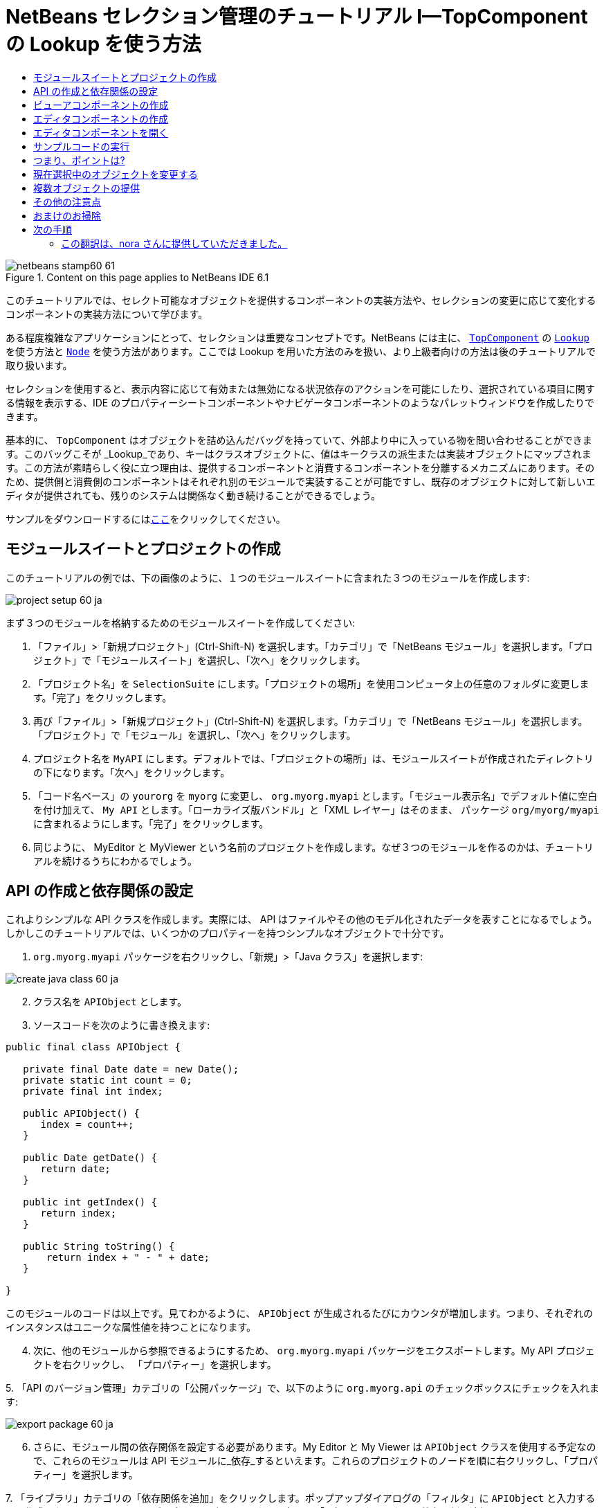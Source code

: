 // 
//     Licensed to the Apache Software Foundation (ASF) under one
//     or more contributor license agreements.  See the NOTICE file
//     distributed with this work for additional information
//     regarding copyright ownership.  The ASF licenses this file
//     to you under the Apache License, Version 2.0 (the
//     "License"); you may not use this file except in compliance
//     with the License.  You may obtain a copy of the License at
// 
//       http://www.apache.org/licenses/LICENSE-2.0
// 
//     Unless required by applicable law or agreed to in writing,
//     software distributed under the License is distributed on an
//     "AS IS" BASIS, WITHOUT WARRANTIES OR CONDITIONS OF ANY
//     KIND, either express or implied.  See the License for the
//     specific language governing permissions and limitations
//     under the License.
//

= NetBeans セレクション管理のチュートリアル I—TopComponent の Lookup を使う方法
:jbake-type: platform-tutorial
:jbake-tags: tutorials 
:jbake-status: published
:syntax: true
:source-highlighter: pygments
:toc: left
:toc-title:
:icons: font
:experimental:
:description: NetBeans セレクション管理のチュートリアル I—TopComponent の Lookup を使う方法 - Apache NetBeans
:keywords: Apache NetBeans Platform, Platform Tutorials, NetBeans セレクション管理のチュートリアル I—TopComponent の Lookup を使う方法

image::images/netbeans-stamp60-61.gif[title="Content on this page applies to NetBeans IDE 6.1"]

このチュートリアルでは、セレクト可能なオブジェクトを提供するコンポーネントの実装方法や、セレクションの変更に応じて変化するコンポーネントの実装方法について学びます。

ある程度複雑なアプリケーションにとって、セレクションは重要なコンセプトです。NetBeans には主に、 `link:http://wiki.netbeans.org/wiki/view/DevFaqWindowsTopComponent[+TopComponent+]` の `link:http://wiki.netbeans.org/wiki/view/DevFaqLookup[+Lookup+]` を使う方法と `link:http://wiki.netbeans.org/wiki/view/DevFaqWhatIsANode[+Node+]` を使う方法があります。ここでは Lookup を用いた方法のみを扱い、より上級者向けの方法は後のチュートリアルで取り扱います。

セレクションを使用すると、表示内容に応じて有効または無効になる状況依存のアクションを可能にしたり、選択されている項目に関する情報を表示する、IDE のプロパティーシートコンポーネントやナビゲータコンポーネントのようなパレットウィンドウを作成したりできます。

基本的に、 `TopComponent` はオブジェクトを詰め込んだバッグを持っていて、外部より中に入っている物を問い合わせることができます。このバッグこそが _Lookup_であり、キーはクラスオブジェクトに、値はキークラスの派生または実装オブジェクトにマップされます。この方法が素晴らしく役に立つ理由は、提供するコンポーネントと消費するコンポーネントを分離するメカニズムにあります。そのため、提供側と消費側のコンポーネントはそれぞれ別のモジュールで実装することが可能ですし、既存のオブジェクトに対して新しいエディタが提供されても、残りのシステムは関係なく動き続けることができるでしょう。

サンプルをダウンロードするにはlink:http://plugins.netbeans.org/PluginPortal/faces/PluginDetailPage.jsp?pluginid=3146[+ここ+]をクリックしてください。


== モジュールスイートとプロジェクトの作成

このチュートリアルの例では、下の画像のように、１つのモジュールスイートに含まれた３つのモジュールを作成します:

image::images/project-setup-60_ja.png[]

まず３つのモジュールを格納するためのモジュールスイートを作成してください:


[start=1]
1. 「ファイル」>「新規プロジェクト」(Ctrl-Shift-N) を選択します。「カテゴリ」で「NetBeans モジュール」を選択します。「プロジェクト」で「モジュールスイート」を選択し、「次へ」をクリックします。

[start=2]
2. 「プロジェクト名」を  ``SelectionSuite``  にします。「プロジェクトの場所」を使用コンピュータ上の任意のフォルダに変更します。「完了」をクリックします。

[start=3]
3. 再び「ファイル」>「新規プロジェクト」(Ctrl-Shift-N) を選択します。「カテゴリ」で「NetBeans モジュール」を選択します。「プロジェクト」で「モジュール」を選択し、「次へ」をクリックします。

[start=4]
4. プロジェクト名を  ``MyAPI``  にします。デフォルトでは、「プロジェクトの場所」は、モジュールスイートが作成されたディレクトリの下になります。「次へ」をクリックします。

[start=5]
5. 「コード名ベース」の  ``yourorg``  を  ``myorg``  に変更し、  ``org.myorg.myapi``  とします。「モジュール表示名」でデフォルト値に空白を付け加えて、  ``My API``  とします。「ローカライズ版バンドル」と「XML レイヤー」はそのまま、 パッケージ  ``org/myorg/myapi``  に含まれるようにします。「完了」をクリックします。

[start=6]
6. 同じように、 MyEditor と MyViewer という名前のプロジェクトを作成します。なぜ３つのモジュールを作るのかは、チュートリアルを続けるうちにわかるでしょう。


== API の作成と依存関係の設定

これよりシンプルな API クラスを作成します。実際には、 API はファイルやその他のモデル化されたデータを表すことになるでしょう。しかしこのチュートリアルでは、いくつかのプロパティーを持つシンプルなオブジェクトで十分です。


[start=1]
1. `org.myorg.myapi` パッケージを右クリックし、「新規」>「Java クラス」を選択します:

image::images/create-java-class-60_ja.png[]


[start=2]
2. クラス名を `APIObject` とします。

[start=3]
3. ソースコードを次のように書き換えます:

[source,java]
----

public final class APIObject {

   private final Date date = new Date();
   private static int count = 0;
   private final int index;

   public APIObject() {
      index = count++;
   }

   public Date getDate() {
      return date;
   }

   public int getIndex() {
      return index;
   }
   
   public String toString() {
       return index + " - " + date;
   }
   
}

----

このモジュールのコードは以上です。見てわかるように、 `APIObject` が生成されるたびにカウンタが増加します。つまり、それぞれのインスタンスはユニークな属性値を持つことになります。

[start=4]
4. 次に、他のモジュールから参照できるようにするため、 `org.myorg.myapi` パッケージをエクスポートします。My API プロジェクトを右クリックし、 「プロパティー」を選択します。

[start=5]
5. 
「API のバージョン管理」カテゴリの「公開パッケージ」で、以下のように `org.myorg.api` のチェックボックスにチェックを入れます:

image::images/export-package-60_ja.png[]


[start=6]
6. さらに、モジュール間の依存関係を設定する必要があります。My Editor と My Viewer は `APIObject` クラスを使用する予定なので、これらのモジュールは API モジュールに_依存_するといえます。これらのプロジェクトのノードを順に右クリックし、「プロパティー」を選択します。

[start=7]
7. 
「ライブラリ」カテゴリの「依存関係を追加」をクリックします。ポップアップダイアログの「フィルタ」に `APIObject` と入力すると、作成した API モジュールだけが一致するはずです。これを選択して「了解」をクリックし、依存関係を追加します。

image::images/add-deps-60_ja.png[]


== ビューアコンポーネントの作成

これより、 `APIObject` がセレクト可能かどうか、つまりフォーカス中のトップコンポーネントの Lookup 内に `APIObject` があるか監視するシングルトンコンポーネントを作成します。もしあれば、そのオブジェクトに関するデータを表示します。同じような方法として、一般的なものの１つにマスター/詳細ビューの作成があります。

シングルトンコンポーネントとは、 NetBeans IDE のプロジェクトウィンドウやプロパティーシート、ナビゲータなどのように、システムにたった１つしか存在しないコンポーネントのことです。ウィンドウコンポーネントの作成ウィザードを使えば、シングルトンコンポーネントの作成に必要なコードが自動的に生成されるので、後はフォームデザイナーを使ったリ、中身のコードを付け加えるだけです。


[start=1]
1. `org.myorg.myviewer` パッケージを右クリックし、「新規」>「その他」を選択します。

[start=2]
2. 出てきたダイアログで「モジュールの開発」カテゴリの「ウィンドウコンポーネント」を選択し、「次へ」をクリックします (もしくは Enter キーを押す)。

[start=3]
3. 
「ウィンドウの位置」で、 `navigator` を選択し、「アプリケーションの起動時に開く」のチェックボックスにチェックを入れます:

image::images/new-window-60_ja.png[]


[start=4]
4. 「次へ」をクリックし、「名前、アイコン、および場所」ページを開きます。

[start=5]
5. 「クラス名の接頭辞」を `MyViewer` とし、「完了」をクリックします (もしくは Enter キーを押す)。

これで、 `MyViewerTopComponent` という名前のシングルトントップコンポーネントのスケルトンコードが作成されました。`MyViewerTopComponent` の「デザイン」タブをクリックするとフォームエディタが表示されるはずです。フォーム上にラベルを２つ追加し、選択中の `APIObject` がある場合にその情報を表示させます。


[start=1]
1. 「パレット」ウィンドウの「Swing」カテゴリから JLabel を２つフォーム上にドラッグし、上下に配置します。

image::images/viewer-form-editor.png[]

１つ目のラベルのテキストを [nothing selected] に変更します。


[start=2]
2. 「ソース」ボタンをクリックしてソースエディタに切り替えます。

[start=3]
3. `MyViewerTopComponent` が `LookupListener` を実装するように、クラスのシグネチャを変更します:

[source,java]
----

public class MyViewerTopComponent extends TopComponent implements LookupListener {

----


[start=4]
4. エディタ上で右クリックし、「インポートを修正」を選択して、 `LookupListener` をインポートします。

[start=5]
5. 
シグネチャの行にカーソルを移動してください。欄外に電球が見えているはずです。Alt-Enter キーを押すと「すべての抽象メソッドの実装」というメッセージがポップアップ表示されるので Enter キーを押します。これで LookupListerner のメソッドが追加されます。

image::images/implement-methods_ja.png[]


[start=6]
6. `LookupListener` の実装クラスができました。何か監視 (listen) するものが必要です。`Utilities.actionsGlobalContext()` メソッドにより、いわば多様な Lookup のプロキシである、便利なグローバル Lookup オブジェクトを取得することができます。ですから、どのコンポーネントがフォーカス中であるかを監視するよりも、このグローバルなセレクション Lookup から通知を受け取れば良いのです。フォーカスが移動した時には、このグローバル Lookup が適当な変更通知を発行してくれるでしょう。ソースコードを以下のように変更します:

[source,java]
----

    private Lookup.Result result = null;
    public void componentOpened() {
        Lookup.Template tpl = new Lookup.Template (APIObject.class);
        result = Utilities.actionsGlobalContext().lookup(tpl);
        result.addLookupListener (this);
    }
    
    public void componentClosed() {
        result.removeLookupListener (this);
        result = null;
    }
    
    public void resultChanged(LookupEvent lookupEvent) {
        Lookup.Result r = (Lookup.Result) lookupEvent.getSource();
        Collection c = r.allInstances();
        if (!c.isEmpty()) {
            APIObject o = (APIObject) c.iterator().next();
            jLabel1.setText (Integer.toString(o.getIndex()));
            jLabel2.setText (o.getDate().toString());
        } else {
            jLabel1.setText("[no selection]");
            jLabel2.setText ("");
        }
    }

----

`componentOpened()` はコンポーネントが表示される度に呼ばれ、 `componentClosed()` はユーザーがウィンドウを閉じる度に呼ばれます。コンポーネントの表示中にセレクションの状態を知りたいので以上のようにコーディングします。

`resultChanged()` は `LookupListener` の実装メソッドです。このメソッドは、選択中の `APIObject` が変わる毎に、ビューアの `JLabel` を更新します。


== エディタコンポーネントの作成

このサンプルコードを使えるようにするには、何か `APIObject` を提供するものが必要です。幸いこれはとても簡単です。

エディタ位置にトップコンポーネントをもう１つ作り、その `Lookup` に `APIObject` のインスタンスを提供させます。もちろんウィンドウコンポーネント作成のテンプレートを使ってもいいのですが、このテンプレートはいくつも生成可能なコンポーネントよりも、むしろシングルトンコンポーネントを作るように考えられているのです。ですから、テンプレートは使わず、単純にトップコンポーネントのサブクラスと、これをオープンするためのアクションを作成します。


[start=1]
1. まず必要なクラスを参照できるように、 My Editor モジュールに３つの依存関係を追加します。My Editor プロジェクトを右クリックし、 「プロパティー」を選択します。「ライブラリ」ページで「依存関係を追加」をクリックし、`TopComponent` と入力します。ダイアログは自動的に「ウィンドウシステム API」を候補に挙げるはずです。同じように、 `Lookups` を入力して、「ユーティリティー API」を追加します。

[start=2]
2. My Editor プロジェクトの `org.myorg.myeditor` パッケージを右クリックし、「新規」>「JPanel フォーム」を選択します。

[start=3]
3. クラス名を "My Editor" とし、ウィザードを終了します。

[start=4]
4. フォームエディタを開いて、 ２つのJTextFiled を上下に配置します。それぞれ、プロパティーシートで「editable」プロパティのチェックを外し、値を false にします。

[start=5]
5. 「ソース」ボタンをクリックしてソースエディタに切り替えます。

[start=6]
6. `MyEditor` のシグネチャを変更して、 `javax.swing.JPanel` の代わりに `TopComponent` を継承するようにします:

[source,java]
----

public class MyEditor extends TopComponent {
----


[start=7]
7. 以下のコードを `MyEditor` のコンストラクタに追加します:

[source,java]
----

APIObject obj = new APIObject();
associateLookup (Lookups.singleton (obj));
jTextField1.setText ("APIObject #" + obj.getIndex());
jTextField2.setText ("Created: " + obj.getDate());
setDisplayName ("MyEditor " + obj.getIndex());

----

エディタ上で右クリックし、「インポートを修正」を選択します。

`associateLookup (Lookups.singleton (obj));` の行では、新しい `APIObject` のインスタンスだけを含む Lookup を作成します。これは、 `MyEditor.getLookup()` で取得することができます。これは例に過ぎませんから、 `APIObject` がファイルやデータベースのエンティティなど、実際に編集したり、表示したいと思うものを表すとどうなるか、思い浮かべてみると良いでしょう。もしかすると複数の `APIObject` のインスタンスを選択したいと思うかもしれません。この方法については次回のチュートリアルで扱います。

実際には何も編集しないにしろ、最低限エディタコンポーネントを見栄えのするものにするには、テキストフィールドに `APIObject` の値を表示させます。


== エディタコンポーネントを開く

何か表示させるためには、 `MyEditor` をエディタ位置に開くための手段が必要です。セレクションが意味を成すためには、少なくとも１つ以上の `APIObject` が必要で、結果１つ以上のエディタが必要です。複数のエディタが欲しいのですから、 `MyEditor` のインスタンスを作成して表示するアクションがメインメニューに必要です。これは、ウィンドウコンポーネント作成テンプレートが作成する、 IDE のナビゲータやプロパティーシートのようなシングルトンコンポーネントを開くアクションとは別のものです。


[start=1]
1. `org.myorg.myeditor` パッケージを右クリックし、「新規」>「その他」を選択します。

[start=2]
2. 出てきたダイアログで「モジュールの開発」カテゴリの「アクション」を選択し、「次へ」をクリックします。

[start=3]
3. そのまま「常に有効」を選択して「次へ」をクリックします。

[start=4]
4. 「GUI の登録」ページでは、そのままにして「次へ」をクリックします (そうすると、アクションは「ファイル」メニューの先頭に追加されるでしょう)。

[start=5]
5. ウィザードの最後のページで、クラス名を `OpenEditorAction` とし、表示名を Open Editor とします。

[start=6]
6. 「完了」をクリックしてアクションクラスを生成します。

[start=7]
7. すると、 `CallableSystemAction` のサブクラスである `OpenEditorAction` という名前のクラスのソースエディタが開くでしょう。 `CallableSystemAction` は、NetBeans API で定義されている、 `javax.swing.Action` のサブクラスで、状況依存のアクションを作成することができます。以下のコードをメソッド `performAction()` に追加します:

[source,java]
----

MyEditor editor = new MyEditor();
editor.open();
editor.requestActive();
----

上のコードは、単に `MyEditor` のインスタンスを作成し (同時に`APIObject` の新しいインスタンスを作成し、 `Lookup` の中にしまうことを意味します)、そして表示するという作業をしています。


== サンプルコードの実行

これでチュートリアルのサンプルコードを実行する準備が整いました。作成した３つのモジュールを格納する `SelectionSuite` を右クリックし、ポップアップメニューから「実行」を選択します。IDE が立ち上がったら、「ファイル」>「Open Editor」を選択してアクションを実行します。同じ作業を繰り返し、いくつかのエディタコンポーネントを開きます。シングルトンコンポーネントの `MyViewer` ウィンドウも開いているはずです。異なるエディタのタブをクリックする毎に `MyViewer` ウィンドウの内容が変わります:

image::images/result-1-60_ja.png[]

プロジェクトウィンドウをクリックすると、ラベルのテキストは [No Selection] と表示されます:

image::images/result-2-60_ja.png[]

もしも `MyViewer` ウィンドウが表示されていなかったら、多分ウィザードで「アプリケーションの起動時に開く」のチェックボックスをチェックしなかったためです。「ウィンドウ」メニューから「MyViewer ウィンドウを開く」を選択して表示することができます。


== つまり、ポイントは?

これらの作業のポイントは何だろうとあなたは思っているかもしれませんね。あなたはセレクション管理が可能であることを証明したのです。すごいことではありませんか！重要なポイントはモジュールを３つに分けた点です。 My Viewer モジュールは My Editor モジュールについて全く関知しておらず、それぞれ単独で実行することができます。これらのモジュールは My API を共有しているというだけです。これは２つの意味で重要です。 1. My Viewer と My Editor を別々に開発し、配布することができます、そして 2. 他のモジュールが My Editor とは異なったエディタを提供した場合でも、Lookup に `APIObject` のインスタンスを提供しさえすれば、ビューアコンポーネントは完璧に動作することができるでしょう。

この価値をわかりやすくするために、 `APIObject` がより複雑であると仮定して想像してみてください。例えば、 `MyEditor` がイメージエディタで、 ` APIObject` が編集中のイメージファイルであるといった具合です。`MyEditor` を SVG エディタに置き換えても良いでしょう。おそらく編集中のイメージの属性値を表示することになるでしょうが、ビューアは新しいエディタと透過的に動作するでしょう。これは、 NetBeans IDE に新しいツールを追加するためのモデルです。例えば Java ファイルを扱うそのツールは、 NetBeans の異なるバージョンで動作することができるでしょう。さらにフォームエディタのようなエディタを追加しても、ツールのすべてのコンポーネントとアクションは問題なく動作するでしょう。

これがまさに NetBeans が Java ファイルなどのソースファイルを扱うやり方なのです。そこではエディタの Lookup は `link:http://wiki.netbeans.org/wiki/view/DevFaqDataObject[+DataObject+]` で、ナビゲータやプロパティシートは、フォーカス中のトップコンポーネントで何が選択可能か監視しているだけなのです。

このアプローチは、既存のアプリケーションを NetBeans プラットフォーム上に移行する上でも有効です。データモデルの一部であるオブジェクトに関するコードがきっとあるでしょうが、これは NetBeans へ移行する際に修正されるべきではない箇所です。データモデルの API を独立したモジュールに退避させることで、 NetBeans プラットフォームへの移行はコアのロジックには触れないで行うことができます。


== 現在選択中のオブジェクトを変更する

このアプローチがいかに強力であるかを証明するために、もう一仕事します。エディタに、選択中の `APIObject` を新しいものに変更するボタンを追加します。


[start=1]
1. フォームエディタで MyEditor を開き、 `JButton` を追加します。

[start=2]
2. 「`text`」プロパティを "Replace" とします。

[start=3]
3. `JButton` を右クリックして、「イベント」> 「Action」>「actionPerformed」を選択します。すると、ソースエディタでイベントハンドラメソッドの箇所に飛ぶはずです。

[start=4]
4. クラス定義の先頭に final フィールドを追加します:

[source,java]
----

public class MyEditor extends TopComponent {
    private final InstanceContent content = new InstanceContent();
----

InstanceContent は進行中の Lookup、特に`AbstractLookup` インスタンスの中身を変更するためのクラスです。

[start=5]
5. 先に追加したコンストラクタのコードを丸ごとクリップボードにコピーし、"associateLookup..." の行だけ残して削除します。その行を以下のように変更します:

[source,java]
----

associateLookup (new AbstractLookup (content)); 
----


[start=6]
6. クリップボードにコピーしたコードを JButton のアクションハンドラに使用するのですが、これをコンポーネントの初期化時に１度、実行する必要があります。上の行の後に、以下の行を追加します:

[source,java]
----

jButton1ActionPerformed (null);
----


[start=7]
7. イベントハンドラメソッドにクリップボードのコードをコピーし、最後に１行追加して、以下のように変更します:

[source,java]
----

private void jButton1ActionPerformed(java.awt.event.ActionEvent evt) {
    APIObject obj = new APIObject();
    jTextField1.setText ("APIObject #" + obj.getIndex());
    jTextField2.setText ("Created: " + obj.getDate());
    setDisplayName ("MyEditor " + obj.getIndex());
    content.set(Collections.singleton (obj), null);
}
----


[start=8]
8. エディタ上で右クリックし、「インポートを修正」を選択します。

これで再びスイートを実行する準備が整いました。SelectionSuite を右クリックし、「実行」を選択します。Replace ボタンをクリックすると、MyViewer のインスタンスを含めすべてのコンポーネントがどのように変更されるかに注目してください。

image::images/first-run-60_ja.png[]


== 複数オブジェクトの提供

分離という点では十分な例ですが、１つのオブジェクトしか提供しないのでは、まるで１組のキーと値しか持っていない `Map` のようではありませんか?その通りです。複数の API から 複数のオブジェクトを提供してこそこのテクニックはより強力なものになるのです。

例えば NetBeans にも状況依存のアクションがあります。その一例は NetBeans のアクション API の提供する組み込み済の `SaveAction` です。このアクションがやっていることは、ビューアコンポーネントが `APIObject` を監視しているように、 `SaveCookie` と呼ばれるものを監視することです。表示中のファイルに未保存の編集がある場合など、 `SaveCookie` がある場合にはアクションは有効となり、「保存」のメニューとツールバーのボタンが有効となります。保存アクションが実行されると `SaveCookie.save()` が呼ばれ、 `SaveCookie` が消えるので、保存アクションは新たな `SaveCookie` が作成されるまで無効となります。

お気づきかもしれませんが、状況依存性は新規アクションウィザードのオプションの１つです。現在、ウィザードによって生成されるアクションは、実際には Lookup 以前の方法を使用しています。このような状況依存アクションを Lookup に基づいて行う方法は、link:http://wiki.netbeans.org/wiki/view/DevFaqActionContextSensitive[+開発者 FAQ+] に記述されています。

オブジェクトを様々な角度から編集するために、単一のオブジェクトを提供するよりは、異なる複数の補助コンポーネントやアクションを提供する方が現実的でしょう。オブジェクトの様々な側面は、それぞれ各補助コンポーネントや各アクションが依存し、監視可能なインターフェースに切り分けることができるでしょう。


== その他の注意点

このチュートリアルの主題とは直接関係ありませんが、３つの `MyEditor` インスタンスを開いたままアプリケーションを終了し、再起動すると、再び３つの `MyEditor` インスタンスがまるで魔法のように現れることに気付いたのではないでしょうか。エディタはデフォルトで終了時の状態を保存し、再起動時に復元します。

このような振る舞いを望まないのであれば、２つの方法があります。再起動時にエディタが二度と開かれることのないよう、`MyEditor` のメソッドを以下のように上書きします:


[source,java]
----

public int getPersistenceType() {
    return PERSISTENCE_NEVER;
}
----

もし、開いているコンポーネントだけ残したいときは、 `PERSISTENCE_ONLY_OPENED` を戻り値として返します。デフォルトではこの戻り値は `PERSISTENCE_ALWAYS` となっていますが、この設定ではクローズしたものまで保存され、永遠に再起動時に再ロードされるので、エディタ形式のコンポーネントには不適当です。

もっとも、保存される情報の中にはメインウィンドウ内の位置情報も含まれていることに注意してください。従って、プロパティシートやサンプルのビューアコンポーネントなどのシングルトンコンポーネントは、 `PERSISTENCE_ALWAYS` を戻り値にする必要があります。そうしなくては、再起動後はエディタ位置に表示されるようになってしまいます。


== おまけのお掃除

モジュール作成テンプレートは、デフォルトで layer.xml を作成します。My API モジュールの場合にはこれは使用しません。従って、起動時間を少しでも改善するために次のようにします:


[start=1]
1. My API プロジェクトの「重要なファイル」ノードを開きます。

[start=2]
2. 「モジュールのマニフェスト」ノードをダブルクリックします。

[start=3]
3. 以下の１文を削除します:

[source,java]
----

OpenIDE-Module-Layer: org/myorg/myapi/layer.xml
----


[start=4]
4. 該当する `org.myorg.myapi` の `layer.xml` ファイルを削除します。


link:https://netbeans.org/about/contact_form.html?to=3&subject=Feedback:%20Selection%20Tutorial%20Part%201%20for%206.0[+ご意見をお寄せください+]



== 次の手順

あるコンポーネントはより詳細なセレクションロジックを持ち、複数のセレクションを必要とすることにお気づきでしょうか。link:nbm-selection-2_ja.html[+次のチュートリアル+]では、これを可能にするためにlink:https://netbeans.org/download/dev/javadoc/org-openide-nodes/overview-summary.html[+ノード API+] の使い方について学びます。


=== この翻訳は、nora さんに提供していただきました。


